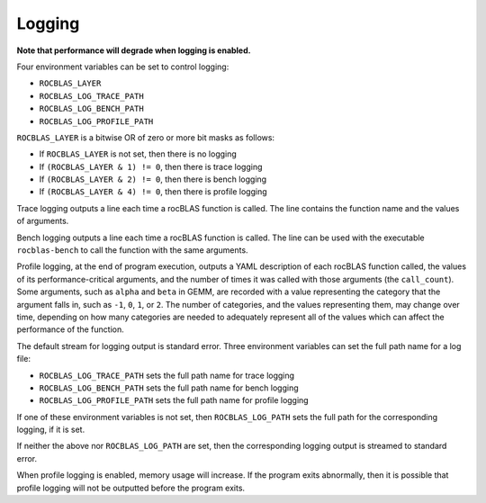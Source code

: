 =======
Logging
=======

**Note that performance will degrade when logging is enabled.**

Four environment variables can be set to control logging:

* ``ROCBLAS_LAYER``

* ``ROCBLAS_LOG_TRACE_PATH``

* ``ROCBLAS_LOG_BENCH_PATH``

* ``ROCBLAS_LOG_PROFILE_PATH``

``ROCBLAS_LAYER`` is a bitwise OR of zero or more bit masks as follows:

*  If ``ROCBLAS_LAYER`` is not set, then there is no logging

*  If ``(ROCBLAS_LAYER & 1) != 0``, then there is trace logging

*  If ``(ROCBLAS_LAYER & 2) != 0``, then there is bench logging

*  If ``(ROCBLAS_LAYER & 4) != 0``, then there is profile logging

Trace logging outputs a line each time a rocBLAS function is called. The
line contains the function name and the values of arguments.

Bench logging outputs a line each time a rocBLAS function is called. The
line can be used with the executable ``rocblas-bench`` to call the
function with the same arguments.

Profile logging, at the end of program execution, outputs a YAML
description of each rocBLAS function called, the values of its
performance-critical arguments, and the number of times it was called
with those arguments (the ``call_count``). Some arguments, such as
``alpha`` and ``beta`` in GEMM, are recorded with a value representing
the category that the argument falls in, such as ``-1``, ``0``, ``1``,
or ``2``. The number of categories, and the values representing them,
may change over time, depending on how many categories are needed to
adequately represent all of the values which can affect the performance
of the function.

The default stream for logging output is standard error. Three
environment variables can set the full path name for a log file:

* ``ROCBLAS_LOG_TRACE_PATH`` sets the full path name for trace logging
* ``ROCBLAS_LOG_BENCH_PATH`` sets the full path name for bench logging
* ``ROCBLAS_LOG_PROFILE_PATH`` sets the full path name for profile logging

If one of these environment variables is not set, then ``ROCBLAS_LOG_PATH``
sets the full path for the corresponding logging, if it is set.

If neither the above nor ``ROCBLAS_LOG_PATH`` are set, then the
corresponding logging output is streamed to standard error.

When profile logging is enabled, memory usage will increase. If the
program exits abnormally, then it is possible that profile logging will
not be outputted before the program exits.
